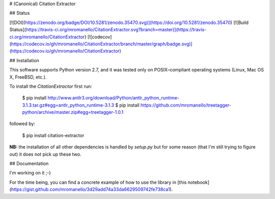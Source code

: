 # (Canonical) Citation Extractor

## Status

[![DOI](https://zenodo.org/badge/DOI/10.5281/zenodo.35470.svg)](https://doi.org/10.5281/zenodo.35470)
[![Build Status](https://travis-ci.org/mromanello/CitationExtractor.svg?branch=master)](https://travis-ci.org/mromanello/CitationExtractor)
[![codecov](https://codecov.io/gh/mromanello/CitationExtractor/branch/master/graph/badge.svg)](https://codecov.io/gh/mromanello/CitationExtractor)

## Installation

This software supports Python version 2.7, and it was tested only on POSIX–compliant operating systems (Linux, Mac OS X, FreeBSD, etc.).

To install the `CitationExtractor` first run:

    $ pip install http://www.antlr3.org/download/Python/antlr_python_runtime-3.1.3.tar.gz#egg=antlr_python_runtime-3.1.3
    $ pip install https://github.com/mromanello/treetagger-python/archive/master.zip#egg=treetagger-1.0.1

followed by:

    $ pip install citation-extractor

**NB:** the installation of all other dependencies is handled by `setup.py` but for some reason
(that I'm still trying to figure out) it does not pick up these two.


## Documentation

I'm working on it ;-)

For the time being, you can find a concrete example of how to use the library in [this notebook](https://gist.github.com/mromanello/3d29add74a33da6629509742fe738ca1).


